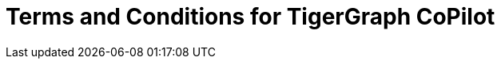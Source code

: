 = Terms and Conditions for TigerGraph CoPilot



////
== Effective Date: Apr 5, 2024

[CAUTION]
Please read these terms and conditions of use carefully before accessing, using or obtaining any materials, information, products or services.

By accessing the TigerGraph website or any other feature or other TigerGraph platform (collectively "Our Website"), you agree to be bound by these terms and conditions ("Terms") and our Privacy Policy.
In these terms, “we”, “us”, “our” and TigerGraph refers to TigerGraph Inc. and “you” and “your” refers to you, the user of Our Product.

[IMPORTANT]
Please read these Terms carefully before participating.

=== Acceptance of Terms
By accessing or using our beta program, you confirm that you have read, understood, and agree to be bound by these Terms.
If you do not agree with these Terms, you must not access or use our beta program.

== Beta Program Description
The beta program provides you access to TigerGraph Cloud 4.0 in its beta version for testing and giving feedback.
The beta version is provided on an *"as is"* and *"as available"* basis for a limited time.

== Participation
* *Eligibility:* Participation in the beta program is voluntary and is open only to selected participants who agree to these Terms.

* *Registration:* You may be required to register for an account and provide accurate and complete information. You are responsible for maintaining the confidentiality of your account credentials.

== Use of the Beta Version

* *License:* We grant you a limited, non-exclusive, non-transferable license to use the beta version solely for testing and evaluation.

* *Restrictions:* You shall not reverse engineer, decompile, or disassemble the beta version or attempt to gain unauthorized access to its underlying code or infrastructure.

== Feedback and Communications
You agree to provide feedback regarding your experience with the beta version, including but not limited to usability, bugs, and performance issues.
All feedback will be considered non-confidential and non-proprietary to you.

== Data Protection

* *Personal Data:* We may collect and use your data per our Privacy Policy, which is available on our website.

* *Data Security:* We will use reasonable efforts to protect data collected through the beta program. However, you acknowledge that using the beta version may involve transmitting data over networks not owned or controlled by us.

== No Warranty
The beta version is provided *"as is"* without any warranties, express or implied.
We do not warrant that it will be error-free or uninterrupted.

== Limitation of Liability
We shall not be liable for any indirect, incidental, special, consequential, or punitive damages, including but not limited to loss of profits, data, use, goodwill, or other intangible losses resulting from your access to, use of, or inability to access or use the beta version.

== Changes to Terms
[IMPORTANT]
We reserve the right to modify these Terms at any time.

We will provide notice of these changes by posting the revised Terms and updating the "Effective Date" above.
Your continued participation in the beta program after you have been notified of such changes will constitute your consent to those changes.

== Termination
We may terminate or suspend your access to the beta program at any time, without prior notice or liability, for any reason whatsoever, including without limitation if you breach these Terms.

[CAUTION]
This program will end on July 20, 2024, after which all your resources will be deleted.

== Governing Law
These Terms shall be governed by and construed per the laws of the State of California, without regard to its conflict of law provisions.

== Contact Us
If you have any questions about these Terms, please contact us at support@tigergraph.com.
////